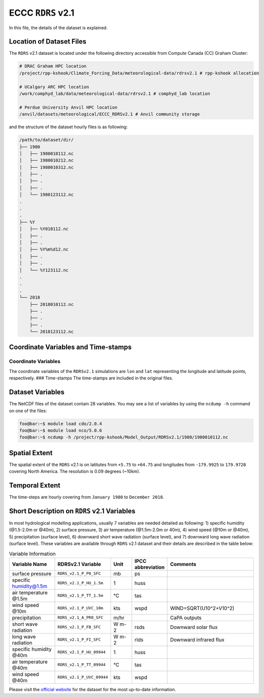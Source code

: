ECCC ``RDRS`` v2.1
==================

In this file, the details of the dataset is explained.

Location of Dataset Files
-------------------------

The ``RDRS`` v2.1 dataset is located under the following directory
accessible from Compute Canada (CC) Graham Cluster:

.. code:: console

   # DRAC Graham HPC location
   /project/rpp-kshook/Climate_Forcing_Data/meteorological-data/rdrsv2.1 # rpp-kshook allocation

   # UCalgary ARC HPC location
   /work/comphyd_lab/data/meteorological-data/rdrsv2.1 # comphyd_lab location

   # Perdue University Anvil HPC location
   /anvil/datasets/meteorological/ECCC_RDRSv2.1 # Anvil community storage

and the structure of the dataset hourly files is as following:

.. code:: console

   /path/to/dataset/dir/
   ├── 1980
   │   ├── 1980010112.nc
   │   ├── 1980010212.nc
   │   ├── 1980010312.nc
   │   ├── .
   │   ├── .
   │   ├── .
   │   └── 1980123112.nc
   .
   .
   .
   ├── %Y
   │   ├── %Y010112.nc
   │   ├── .
   │   ├── .
   │   ├── %Y%m%d12.nc
   │   ├── .
   │   ├── .
   │   └── %Y123112.nc
   .
   .
   .
   └── 2018
       ├── 2018010112.nc
       ├── .
       ├── .
       ├── .
       └── 2018123112.nc

Coordinate Variables and Time-stamps
------------------------------------

Coordinate Variables
~~~~~~~~~~~~~~~~~~~~

The coordinate variables of the ``RDRSv2.1`` simulations are ``lon`` and
``lat`` representing the longitude and latitude points, respectively.
### Time-stamps The time-stamps are included in the original files.

Dataset Variables
-----------------

The NetCDF files of the dataset contain 28 variables. You may see a list
of variables by using the ``ncdump -h`` command on one of the files:

.. code:: console

   foo@bar:~$ module load cdo/2.0.4
   foo@bar:~$ module load nco/5.0.6
   foo@bar:~$ ncdump -h /project/rpp-kshook/Model_Output/RDRSv2.1/1980/1980010112.nc

Spatial Extent
--------------

The spatial extent of the ``RDRS`` v2.1 is on latitutes from ``+5.75``
to ``+64.75`` and longitudes from ``-179.9925`` to ``179.9728`` covering
North America. The resolution is 0.09 degrees (~10km).

Temporal Extent
---------------

The time-steps are hourly covering from ``January 1980`` to
``December 2018``.

Short Description on ``RDRS`` v2.1 Variables
--------------------------------------------

In most hydrological modelling applications, usually 7 variables are
needed detailed as following: 1) specific humidity (@1.5-2.0m or @40m),
2) surface pressure, 3) air temperature (@1.5m-2.0m or 40m), 4) wind
speed (@10m or @40m), 5) precipitation (surface level), 6) downward
short wave radiation (surface level), and 7) downward long wave
radiation (surface level). These variables are available through
``RDRS`` v2.1 dataset and their details are described in the table
below:

.. list-table:: Variable Information
   :header-rows: 1
   :widths: 20 20 10 10 40

   * - Variable Name
     - RDRSv2.1 Variable
     - Unit
     - IPCC abbreviation
     - Comments
   * - surface pressure
     - ``RDRS_v2.1_P_P0_SFC``
     - mb
     - ps
     -
   * - specific humidity@1.5m
     - ``RDRS_v2.1_P_HU_1.5m``
     - 1
     - huss
     -
   * - air temperature @1.5m
     - ``RDRS_v2.1_P_TT_1.5m``
     - °C
     - tas
     -
   * - wind speed @10m
     - ``RDRS_v2.1_P_UVC_10m``
     - kts
     - wspd
     - WIND=SQRT(U10^2+V10^2)
   * - precipitation
     - ``RDRS_v2.1_A_PR0_SFC``
     - m/hr
     -
     - CaPA outputs
   * - short wave radiation
     - ``RDRS_v2.1_P_FB_SFC``
     - W m-2
     - rsds
     - Downward solar flux
   * - long wave radiation
     - ``RDRS_v2.1_P_FI_SFC``
     - W m-2
     - rlds
     - Downward infrared flux
   * - specific humidity @40m
     - ``RDRS_v2.1_P_HU_09944``
     - 1
     - huss
     -
   * - air temperature @40m
     - ``RDRS_v2.1_P_TT_09944``
     - °C
     - tas
     -
   * - wind speed @40m
     - ``RDRS_v2.1_P_UVC_09944``
     - kts
     - wspd
     -


Please visit the `official
website <https://github.com/julemai/CaSPAr/wiki/Available-products>`__
for the dataset for the most up-to-date information.
